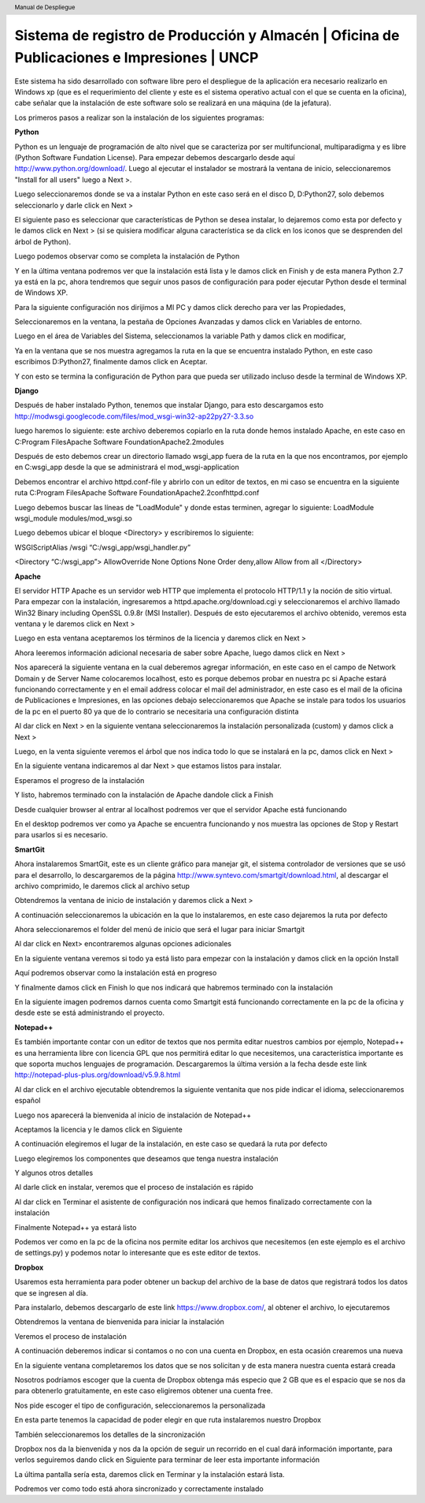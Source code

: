 .. header::
	Manual de Despliegue

===========================================================================================
Sistema de registro de Producción y Almacén | Oficina de Publicaciones e Impresiones | UNCP
===========================================================================================

Este sistema ha sido desarrollado con software libre pero el despliegue de la aplicación era 
necesario realizarlo en Windows xp (que es el requerimiento del cliente y este es el sistema
operativo actual con el que se cuenta en la oficina), cabe señalar que la instalación de este
software solo se realizará en una máquina (de la jefatura).

Los primeros pasos a realizar son la instalación de los siguientes programas:

**Python**

Python es un lenguaje de programación de alto nivel que se caracteriza por ser multifuncional,
multiparadigma y es libre (Python Software Fundation License).
Para empezar debemos descargarlo desde aquí http://www.python.org/download/. Luego al ejecutar
el instalador se mostrará la ventana de inicio, seleccionaremos "Install for all users" luego a
Next >.

.. image:: images/python/py1.png
	:height: 800px
	:width: 1000 px

Luego seleccionaremos donde se va a instalar Python en este caso será en el disco D, D:\Python27, 
solo debemos seleccionarlo y darle click en Next >

.. image:: images/python/py2.png
	:height: 800px
	:width: 1000 px

El siguiente paso es seleccionar que características de Python se desea instalar, lo dejaremos como
esta por defecto y le damos click en Next > (si se quisiera modificar alguna característica se da
click en los iconos que se desprenden del árbol de Python).

.. image:: images/python/py3.png
	:height: 800px
	:width: 1000 px
	
Luego podemos observar como se completa la instalación de Python

.. image:: images/python/py4.png
	:height: 800px
	:width: 1000 px
	
Y en la última ventana podremos ver que la instalación está lista y le damos click en Finish y de 
esta manera Python 2.7 ya está en la pc, ahora tendremos que seguir unos pasos de configuración para
poder ejecutar Python desde el terminal de Windows XP.

.. image:: images/python/py5.png
	:height: 800px
	:width: 1000 px

Para la siguiente configuración nos dirijimos a MI PC y damos click derecho para ver las Propiedades,

.. image:: images/python/py6.png
	:height: 1200px
	:width: 1000 px

Seleccionaremos en la ventana, la pestaña de Opciones Avanzadas y damos click en Variables de entorno.

.. image:: images/python/py7.png
	:height: 1000px
	:width: 900 px

Luego en el área de Variables del Sistema, seleccionamos la variable Path y damos click en modificar,

.. image:: images/python/py8.png
	:height: 1000px
	:width: 900 px
	
Ya en la ventana que se nos muestra agregamos la ruta en la que se encuentra instalado Python, en este
caso escribimos D:\Python27, finalmente damos click en Aceptar.

.. image:: images/python/py9.png
	:height: 1000px
	:width: 900 px
	
Y con esto se termina la configuración de Python para que pueda ser utilizado incluso desde la terminal 
de Windows XP.

**Django**

Después de haber instalado Python, tenemos que instalar Django, para esto descargamos esto 
http://modwsgi.googlecode.com/files/mod_wsgi-win32-ap22py27-3.3.so 

.. image:: images/django/django-project.png
	:height: 1200px
	:width: 1900 px
	
luego haremos lo siguiente: este archivo deberemos copiarlo en la ruta donde hemos instalado Apache, en este caso
en C:\Program Files\Apache Software Foundation\Apache2.2\modules

.. image:: images/django/2.png
	:height: 1000px
	:width: 1400 px
	
Después de esto debemos crear un directorio llamado wsgi_app fuera de la ruta en la que nos encontramos, por ejemplo
en C:\wsgi_app desde la que se administrará el mod_wsgi-application

.. image:: images/django/4.png
	:height: 1000px
	:width: 1400 px

Debemos encontrar el archivo httpd.conf-file y abrirlo con un editor de textos, en mi caso se encuentra en la siguiente
ruta C:\Program Files\Apache Software Foundation\Apache2.2\conf\httpd.conf

.. image:: images/django/5.png
	:height: 1000px
	:width: 1400 px

Luego debemos buscar las líneas de "LoadModule" y donde estas terminen, agregar lo siguiente: 
LoadModule wsgi_module modules/mod_wsgi.so

.. image:: images/django/6.png
	:height: 1000px
	:width: 1400 px
	
Luego debemos ubicar el bloque <Directory> y escribiremos lo siguiente:

WSGIScriptAlias /wsgi “C:/wsgi_app/wsgi_handler.py”

<Directory “C:/wsgi_app”>
AllowOverride None
Options None
Order deny,allow
Allow from all
</Directory>

.. image:: images/django/7.png
	:height: 1000px
	:width: 1400 px


**Apache**

El servidor HTTP Apache es un servidor web HTTP que implementa el protocolo HTTP/1.1 y la noción de sitio virtual.
Para empezar con la instalación, ingresaremos a httpd.apache.org/download.cgi y seleccionaremos el archivo llamado
Win32 Binary including OpenSSL 0.9.8r (MSI Installer).
Después de esto ejecutaremos el archivo obtenido, veremos esta ventana y le daremos click en Next >

.. image:: images/apache/apache0.png
	:height: 800px
	:width: 1000 px
	
Luego en esta ventana aceptaremos los términos de la licencia y daremos click en Next >

.. image:: images/apache/apache1.png
	:height: 800px
	:width: 1000 px

Ahora leeremos información adicional necesaria de saber sobre Apache, luego damos click en Next >

.. image:: images/apache/apache2.png
	:height: 800px
	:width: 1000 px

Nos aparecerá la siguiente ventana en la cual deberemos agregar información, en este caso en el campo de Network
Domain y de Server Name colocaremos localhost, esto es porque debemos probar en nuestra pc si Apache estará 
funcionando correctamente y en el email address colocar el mail del administrador, en este caso es el mail de la
oficina de Publicaciones e Impresiones, en las opciones debajo seleccionaremos que Apache se instale para todos
los usuarios de la pc en el puerto 80 ya que de lo contrario se necesitaria una configuración distinta

.. image:: images/apache/apache3.png
	:height: 800px
	:width: 1000 px
	
Al dar click en Next > en la siguiente ventana seleccionaremos la instalación personalizada (custom) y damos click
a Next >

.. image:: images/apache/apache4.png
	:height: 800px
	:width: 1000 px

Luego, en la venta siguiente veremos el árbol que nos indica todo lo que se instalará en la pc, damos click en Next >

.. image:: images/apache/apache5.png
	:height: 800px
	:width: 1000 px

En la siguiente ventana indicaremos al dar Next > que estamos listos para instalar.

.. image:: images/apache/apache6.png
	:height: 800px
	:width: 1000 px
	
Esperamos el progreso de la instalación

.. image:: images/apache/apache7.png
	:height: 800px
	:width: 1000 px
	
Y listo, habremos terminado con la instalación de Apache dandole click a Finish

.. image:: images/apache/apache8.png
	:height: 800px
	:width: 1000 px
	
Desde cualquier browser al entrar al localhost podremos ver que el servidor Apache está funcionando

.. image:: images/apache/apache9.png
	:height: 800px
	:width: 1000 px

En el desktop podremos ver como ya Apache se encuentra funcionando y nos muestra las opciones de Stop
y Restart para usarlos si es necesario.

.. image:: images/apache/apache10.png
	:height: 800px
	:width: 1000 px

**SmartGit**

Ahora instalaremos SmartGit, este es un cliente gráfico para manejar git, el sistema controlador de versiones que se usó para el desarrollo, lo descargaremos de la página
http://www.syntevo.com/smartgit/download.html, al descargar el archivo comprimido, le daremos click al archivo setup

.. image:: images/smartgit/smartgit0.png
	:height: 800px
	:width: 1000 px
	
Obtendremos la ventana de inicio de instalación y daremos click a Next >

.. image:: images/smartgit/smartgit1.png
	:height: 800px
	:width: 1000 px
	
A continuación seleccionaremos la ubicación en la que lo instalaremos, en este caso dejaremos la ruta por defecto 

.. image:: images/smartgit/smartgit2.png
	:height: 800px
	:width: 1000 px
	
Ahora seleccionaremos el folder del menú de inicio que será el lugar para iniciar Smartgit

.. image:: images/smartgit/smartgit3.png
	:height: 800px
	:width: 1000 px
	
Al dar click en Next> encontraremos algunas opciones adicionales

.. image:: images/smartgit/smartgit4.png
	:height: 800px
	:width: 1000 px

En la siguiente ventana veremos si todo ya está listo para empezar con la instalación y damos click en la opción Install

.. image:: images/smartgit/smartgit5.png
	:height: 800px
	:width: 1000 px
	
Aquí podremos observar como la instalación está en progreso

.. image:: images/smartgit/smartgit6.png
	:height: 800px
	:width: 1000 px
	
Y finalmente damos click en Finish lo que nos indicará que habremos terminado con la instalación

.. image:: images/smartgit/smartgit7.png
	:height: 800px
	:width: 1000 px
	
En la siguiente imagen podremos darnos cuenta como Smartgit está funcionando correctamente en la pc de la oficina y desde este se está
administrando el proyecto.

.. image:: images/smartgit/smartgit8.JPG
	:height: 800px
	:width: 1000 px
	
**Notepad++**

Es también importante contar con un editor de textos que nos permita editar nuestros cambios por ejemplo, Notepad++ es una herramienta
libre con licencia GPL que nos permitirá editar lo que necesitemos, una característica importante es que soporta muchos lenguajes de 
programación. Descargaremos la última versión a la fecha desde este link http://notepad-plus-plus.org/download/v5.9.8.html

Al dar click en el archivo ejecutable obtendremos la siguiente ventanita que nos pide indicar el idioma, seleccionaremos español

.. image:: images/notepad++/1.png
	:height: 800px
	:width: 1000 px

Luego nos aparecerá la bienvenida al inicio de instalación de Notepad++

.. image:: images/notepad++/2.png
	:height: 800px
	:width: 1000 px
	
Aceptamos la licencia y le damos click en Siguiente

.. image:: images/notepad++/3.png
	:height: 800px
	:width: 1000 px
	
A continuación elegiremos el lugar de la instalación, en este caso se quedará la ruta por defecto

.. image:: images/notepad++/4.png
	:height: 800px
	:width: 1000 px
	
Luego elegiremos los componentes que deseamos que tenga nuestra instalación

.. image:: images/notepad++/6.png
	:height: 800px
	:width: 1000 px

Y algunos otros detalles 

.. image:: images/notepad++/7.png
	:height: 800px
	:width: 1000 px

Al darle click en instalar, veremos que el proceso de instalación es rápido

.. image:: images/notepad++/8.png
	:height: 800px
	:width: 1000 px
	
Al dar click en Terminar el asistente de configuración nos indicará que hemos finalizado correctamente con la instalación

.. image:: images/notepad++/9.png
	:height: 800px
	:width: 1000 px
	
Finalmente Notepad++ ya estará listo 

.. image:: images/notepad++/10.png
	:height: 800px
	:width: 1000 px
	
Podemos ver como en la pc de la oficina nos permite editar los archivos que necesitemos (en este ejemplo es el archivo de
settings.py) y podemos notar lo interesante que es este editor de textos.

.. image:: images/notepad++/11.JPG
	:height: 800px
	:width: 1000 px

**Dropbox**

Usaremos esta herramienta para poder obtener un backup del archivo de la base de datos que registrará todos los datos que se 
ingresen al día.

Para instalarlo, debemos descargarlo de este link https://www.dropbox.com/, al obtener el archivo, lo ejecutaremos

.. image:: images/dropbox/1.png
	:height: 800px
	:width: 1000 px
	
Obtendremos la ventana de bienvenida para iniciar la instalación

.. image:: images/dropbox/2.png
	:height: 800px
	:width: 1000 px
	
Veremos el proceso de instalación

.. image:: images/dropbox/3.png
	:height: 800px
	:width: 1000 px
	
A continuación deberemos indicar si contamos o no con una cuenta en Dropbox, en esta ocasión crearemos una nueva

.. image:: images/dropbox/4.png
	:height: 800px
	:width: 1000 px
	
En la siguiente ventana completaremos los datos que se nos solicitan y de esta manera nuestra cuenta estará creada

.. image:: images/dropbox/5.png
	:height: 800px
	:width: 1000 px
	
Nosotros podríamos escoger que la cuenta de Dropbox obtenga más especio que 2 GB que es el espacio que se nos da para 
obtenerlo gratuitamente, en este caso eligiremos obtener una cuenta free.

.. image:: images/dropbox/6.png
	:height: 800px
	:width: 1000 px
	
Nos pide escoger el tipo de configuración, seleccionaremos la personalizada

.. image:: images/dropbox/7.png
	:height: 800px
	:width: 1000 px
	
En esta parte tenemos la capacidad de poder elegir en que ruta instalaremos nuestro Dropbox

.. image:: images/dropbox/8.png
	:height: 800px
	:width: 1000 px
	
También seleccionaremos los detalles de la sincronización

.. image:: images/dropbox/9.png
	:height: 800px
	:width: 1000 px
	
Dropbox nos da la bienvenida y nos da la opción de seguir un recorrido en el cual dará información importante, para verlos seguiremos
dando click en Siguiente para terminar de leer esta importante información

.. image:: images/dropbox/10.png
	:height: 800px
	:width: 1000 px
	
La última pantalla sería esta, daremos click en Terminar y la instalación estará lista.

.. image:: images/dropbox/11.png
	:height: 800px
	:width: 1000 px
	
Podremos ver como todo está ahora sincronizado y correctamente instalado
